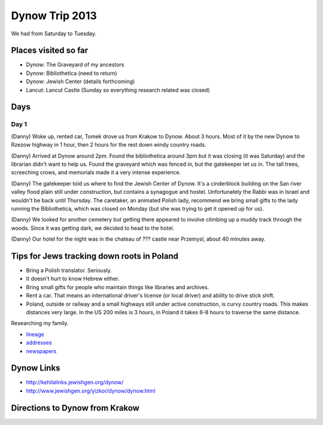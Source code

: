 ======================
Dynow Trip 2013
======================

We had from Saturday to Tuesday.

Places visited so far
=========================

* Dynow: The Graveyard of my ancestors
* Dynow: Bibliothetica (need to return)
* Dynow: Jewish Center (details forthcoming)
* Lancut: Lancut Castle (Sunday so everything research related was closed)

Days
=====

Day 1
-------

(Danny) Woke up, rented car, Tomek drove us from Krakow to Dynow. About 3 hours. Most of it by the new Dynow to Rzezow highway in 1 hour, then 2 hours for the rest down windy country roads.

(Danny) Arrived at Dynow around 2pm. Found the bibliothetica around 3pm but it was closing (it was Saturday) and the librarian didn't want to help us. Found the graveyard which was fenced in, but the gatekeeper let us in. The tall trees, screeching crows, and memorials made it a very intense experience. 

(Danny) The gatekeeper told us where to find the Jewish Center of Dynow. It's a cinderblock building on the San river valley flood plain still under construction, but contains a synagogue and hostel. Unfortunately the Rabbi was in Israel and wouldn't be back until Thursday. The caretaker, an animated Polish lady, recommend we bring small gifts to the lady running the Bibliothetica, which was closed on Monday (but she was trying to get it opened up for us). 

(Danny) We looked for another cemetery but getting there appeared to involve climbing up a muddy track through the woods. Since it was getting dark, we decided to head to the hotel.

(Danny) Our hotel for the night was in the chateau of ??? castle near Przemysl, about 40 minutes away.


Tips for Jews tracking down roots in Poland
=============================================

* Bring a Polish translator. Seriously.
* It doesn't hurt to know Hebrew either.
* Bring small gifts for people who maintain things like libraries and archives.
* Rent a car. That means an international driver's license (or local driver) and ability to drive stick shift.
* Poland, outside or railway and a small highways still under active construction, is curvy country roads. This makes distances very large. In the US 200 miles is 3 hours, in Poland it takes 6-8 hours to traverse the same distance.

Researching my family. 

* lineage_
* addresses_
* newspapers_

.. _lineage: https://github.com/pydanny/dynow-trip-2013/blob/master/lineage.rst
.. _addresses: https://github.com/pydanny/dynow-trip-2013/blob/master/addresses.txt
.. _newspapers: https://github.com/pydanny/dynow-trip-2013/blob/master/newspapers.rst

Dynow Links
=============

* http://kehilalinks.jewishgen.org/dynow/
* http://www.jewishgen.org/yizkor/dynow/dynow.html

Directions to Dynow from Krakow
=================================

.. raw:: 

    <iframe width="425" height="350" frameborder="0" scrolling="no" marginheight="0" marginwidth="0" src="https://maps.google.com/maps?f=d&amp;source=s_d&amp;saddr=Krak%C3%B3w,+Poland&amp;daddr=Dyn%C3%B3w,+Poland&amp;hl=en&amp;geocode=FQrt-wIdFFYwASnRGE41wEQWRzG_ikd2tbZrtA%3BFXVl-AId9UBTASlTZH9CSmA8RzEcLGVO0JHsGw&amp;aq=0&amp;oq=Kra&amp;sll=49.832668,22.233582&amp;sspn=0.468586,1.425476&amp;mra=ls&amp;ie=UTF8&amp;t=m&amp;ll=49.953021,21.09613&amp;spn=0.238141,2.307969&amp;output=embed"></iframe><br /><small><a href="https://maps.google.com/maps?f=d&amp;source=embed&amp;saddr=Krak%C3%B3w,+Poland&amp;daddr=Dyn%C3%B3w,+Poland&amp;hl=en&amp;geocode=FQrt-wIdFFYwASnRGE41wEQWRzG_ikd2tbZrtA%3BFXVl-AId9UBTASlTZH9CSmA8RzEcLGVO0JHsGw&amp;aq=0&amp;oq=Kra&amp;sll=49.832668,22.233582&amp;sspn=0.468586,1.425476&amp;mra=ls&amp;ie=UTF8&amp;t=m&amp;ll=49.953021,21.09613&amp;spn=0.238141,2.307969" style="color:#0000FF;text-align:left">View Larger Map</a></small>
